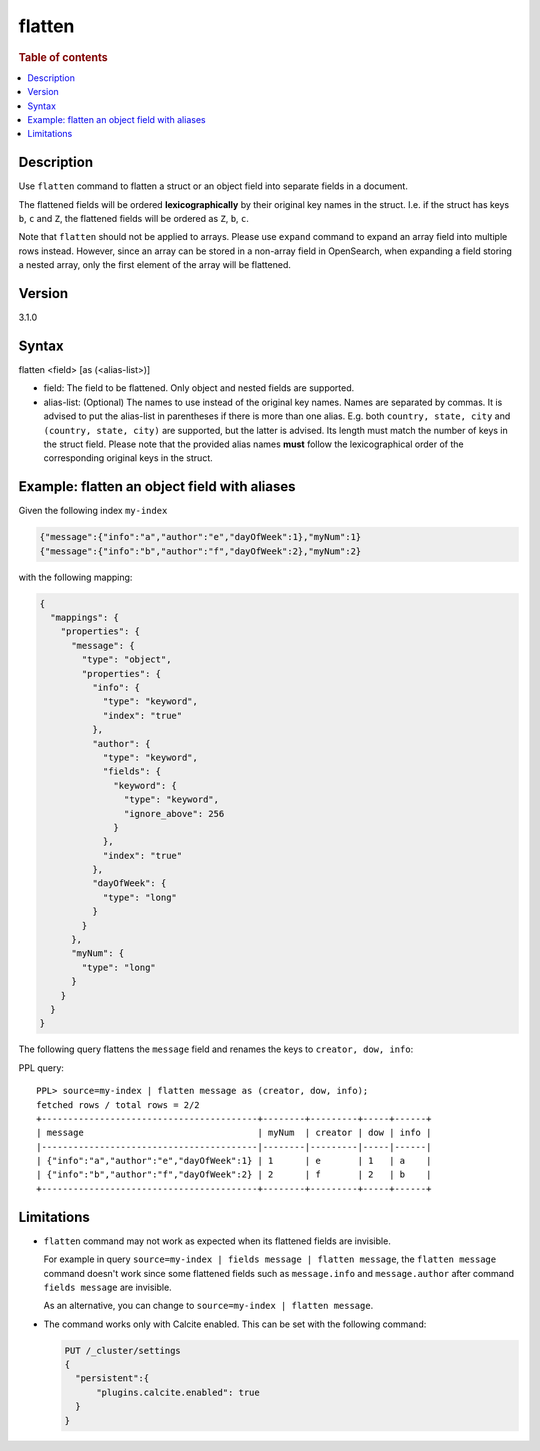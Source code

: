 =============
flatten
=============

.. rubric:: Table of contents

.. contents::
   :local:
   :depth: 2

Description
===========

Use ``flatten`` command to flatten a struct or an object field into separate
fields in a document.

The flattened fields will be ordered **lexicographically** by their original
key names in the struct. I.e. if the struct has keys ``b``, ``c`` and ``Z``,
the flattened fields will be ordered as ``Z``, ``b``, ``c``.

Note that ``flatten`` should not be applied to arrays. Please use ``expand``
command to expand an array field into multiple rows instead. However, since
an array can be stored in a non-array field in OpenSearch, when expanding a
field storing a nested array, only the first element of the array will be
flattened.

Version
=======
3.1.0

Syntax
======

flatten <field> [as (<alias-list>)]

* field: The field to be flattened. Only object and nested fields are
  supported.
* alias-list: (Optional) The names to use instead of the original key names.
  Names are separated by commas. It is advised to put the alias-list in
  parentheses if there is more than one alias. E.g. both
  ``country, state, city`` and ``(country, state, city)`` are supported,
  but the latter is advised. Its length must match the number of keys in the
  struct field.  Please note that the provided alias names **must** follow
  the lexicographical order of the corresponding original keys in the struct.

Example: flatten an object field with aliases
=============================================

Given the following index ``my-index``

.. code-block::

    {"message":{"info":"a","author":"e","dayOfWeek":1},"myNum":1}
    {"message":{"info":"b","author":"f","dayOfWeek":2},"myNum":2}

with the following mapping:

.. code-block:: json

    {
      "mappings": {
        "properties": {
          "message": {
            "type": "object",
            "properties": {
              "info": {
                "type": "keyword",
                "index": "true"
              },
              "author": {
                "type": "keyword",
                "fields": {
                  "keyword": {
                    "type": "keyword",
                    "ignore_above": 256
                  }
                },
                "index": "true"
              },
              "dayOfWeek": {
                "type": "long"
              }
            }
          },
          "myNum": {
            "type": "long"
          }
        }
      }
    }


The following query flattens the ``message`` field and renames the keys to
``creator, dow, info``:

PPL query::

    PPL> source=my-index | flatten message as (creator, dow, info);
    fetched rows / total rows = 2/2
    +-----------------------------------------+--------+---------+-----+------+
    | message                                 | myNum  | creator | dow | info |
    |-----------------------------------------|--------|---------|-----|------|
    | {"info":"a","author":"e","dayOfWeek":1} | 1      | e       | 1   | a    |
    | {"info":"b","author":"f","dayOfWeek":2} | 2      | f       | 2   | b    |
    +-----------------------------------------+--------+---------+-----+------+

Limitations
===========
* ``flatten`` command may not work as expected when its flattened fields are
  invisible.

  For example in query
  ``source=my-index | fields message | flatten message``, the
  ``flatten message`` command doesn't work since some flattened fields such as
  ``message.info`` and ``message.author`` after command ``fields message`` are
  invisible.

  As an alternative, you can change to ``source=my-index | flatten message``.

* The command works only with Calcite enabled. This can be set with the
  following command:

  .. code-block::

    PUT /_cluster/settings
    {
      "persistent":{
          "plugins.calcite.enabled": true
      }
    }
